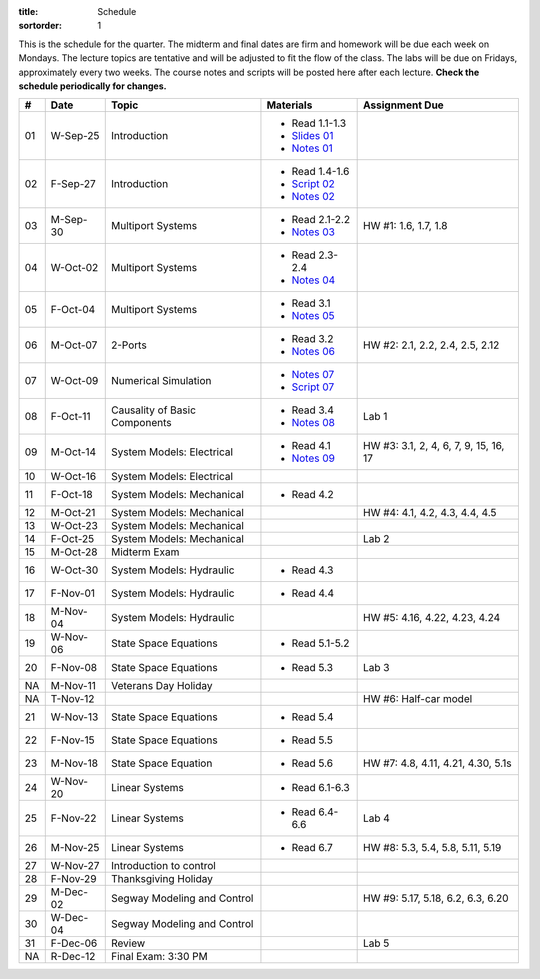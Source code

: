 :title: Schedule
:sortorder: 1

This is the schedule for the quarter. The midterm and final dates are firm and
homework will be due each week on Mondays. The lecture topics are tentative and
will be adjusted to fit the flow of the class. The labs will be due on Fridays,
approximately every two weeks. The course notes and scripts will be posted here
after each lecture. **Check the schedule periodically for changes.**

.. class:: table table-striped table-bordered

== ==========  ====================================  =========================  ===============
#  Date        Topic                                 Materials                  Assignment Due
== ==========  ====================================  =========================  ===============
01 W-Sep-25    Introduction                          - Read 1.1-1.3
                                                     - `Slides 01`_
                                                     - `Notes 01`_
02 F-Sep-27    Introduction                          - Read 1.4-1.6
                                                     - `Script 02`_
                                                     - `Notes 02`_
-- ----------  ------------------------------------  -------------------------  ---------------
03 M-Sep-30    Multiport Systems                     - Read 2.1-2.2             HW #1: 1.6, 1.7, 1.8
                                                     - `Notes 03`_
04 W-Oct-02    Multiport Systems                     - Read 2.3-2.4
                                                     - `Notes 04`_
05 F-Oct-04    Multiport Systems                     - Read 3.1
                                                     - `Notes 05`_
-- ----------  ------------------------------------  -------------------------  ---------------
06 M-Oct-07    2-Ports                               - Read 3.2                 HW #2: 2.1, 2.2, 2.4, 2.5, 2.12
                                                     - `Notes 06`_
07 W-Oct-09    Numerical Simulation                  - `Notes 07`_
                                                     - `Script 07`_
08 F-Oct-11    Causality of Basic Components         - Read 3.4                 Lab 1
                                                     - `Notes 08`_
-- ----------  ------------------------------------  -------------------------  ---------------
09 M-Oct-14    System Models: Electrical             - Read 4.1                 HW #3: 3.1, 2, 4, 6, 7, 9, 15, 16, 17
                                                     - `Notes 09`_
10 W-Oct-16    System Models: Electrical
11 F-Oct-18    System Models: Mechanical             - Read 4.2
-- ----------  ------------------------------------  -------------------------  ---------------
12 M-Oct-21    System Models: Mechanical                                        HW #4: 4.1, 4.2, 4.3, 4.4, 4.5
13 W-Oct-23    System Models: Mechanical
14 F-Oct-25    System Models: Mechanical                                        Lab 2
-- ----------  ------------------------------------  -------------------------  ---------------
15 M-Oct-28    Midterm Exam
16 W-Oct-30    System Models: Hydraulic              - Read 4.3
17 F-Nov-01    System Models: Hydraulic              - Read 4.4
-- ----------  ------------------------------------  -------------------------  ---------------
18 M-Nov-04    System Models: Hydraulic                                         HW #5: 4.16, 4.22, 4.23, 4.24
19 W-Nov-06    State Space Equations                 - Read 5.1-5.2
20 F-Nov-08    State Space Equations                 - Read 5.3                 Lab 3
-- ----------  ------------------------------------  -------------------------  ---------------
NA M-Nov-11    Veterans Day Holiday
NA T-Nov-12                                                                     HW #6: Half-car model
21 W-Nov-13    State Space Equations                 - Read 5.4
22 F-Nov-15    State Space Equations                 - Read 5.5
-- ----------  ------------------------------------  -------------------------  ---------------
23 M-Nov-18    State Space Equation                  - Read 5.6                 HW #7: 4.8, 4.11, 4.21, 4.30, 5.1s
24 W-Nov-20    Linear Systems                        - Read 6.1-6.3
25 F-Nov-22    Linear Systems                        - Read 6.4-6.6             Lab 4
-- ----------  ------------------------------------  -------------------------  ---------------
26 M-Nov-25    Linear Systems                        - Read 6.7                 HW #8: 5.3, 5.4, 5.8, 5.11, 5.19
27 W-Nov-27    Introduction to control
28 F-Nov-29    Thanksgiving Holiday
-- ----------  ------------------------------------  -------------------------  ---------------
29 M-Dec-02    Segway Modeling and Control                                      HW #9: 5.17, 5.18, 6.2, 6.3, 6.20
30 W-Dec-04    Segway Modeling and Control
31 F-Dec-06    Review                                                           Lab 5
-- ----------  ------------------------------------  -------------------------  ---------------
NA R-Dec-12    Final Exam: 3:30 PM
== ==========  ====================================  =========================  ===============

.. _Slides 01: https://objects-us-east-1.dream.io/eme171/2019f/slides-l01.pdf

.. _Notes 01: https://objects-us-east-1.dream.io/eme171/2019f/eme171-l01.pdf
.. _Notes 02: https://objects-us-east-1.dream.io/eme171/2019f/eme171-l02.pdf
.. _Notes 03: https://objects-us-east-1.dream.io/eme171/2019f/eme171-l03.pdf
.. _Notes 04: https://objects-us-east-1.dream.io/eme171/2019f/eme171-l04.pdf
.. _Notes 05: https://objects-us-east-1.dream.io/eme171/2019f/eme171-l05.pdf
.. _Notes 06: https://objects-us-east-1.dream.io/eme171/2019f/eme171-l06.pdf
.. _Notes 07: https://objects-us-east-1.dream.io/eme171/2019f/eme171-l07.pdf
.. _Notes 08: https://objects-us-east-1.dream.io/eme171/2019f/eme171-l08.pdf
.. _Notes 09: https://objects-us-east-1.dream.io/eme171/2019f/eme171-l09.pdf

.. _Script 02: {filename}/pages/ebike-simulation.rst
.. _Script 07: {filename}/pages/bicycle-balance-simulation.rst
